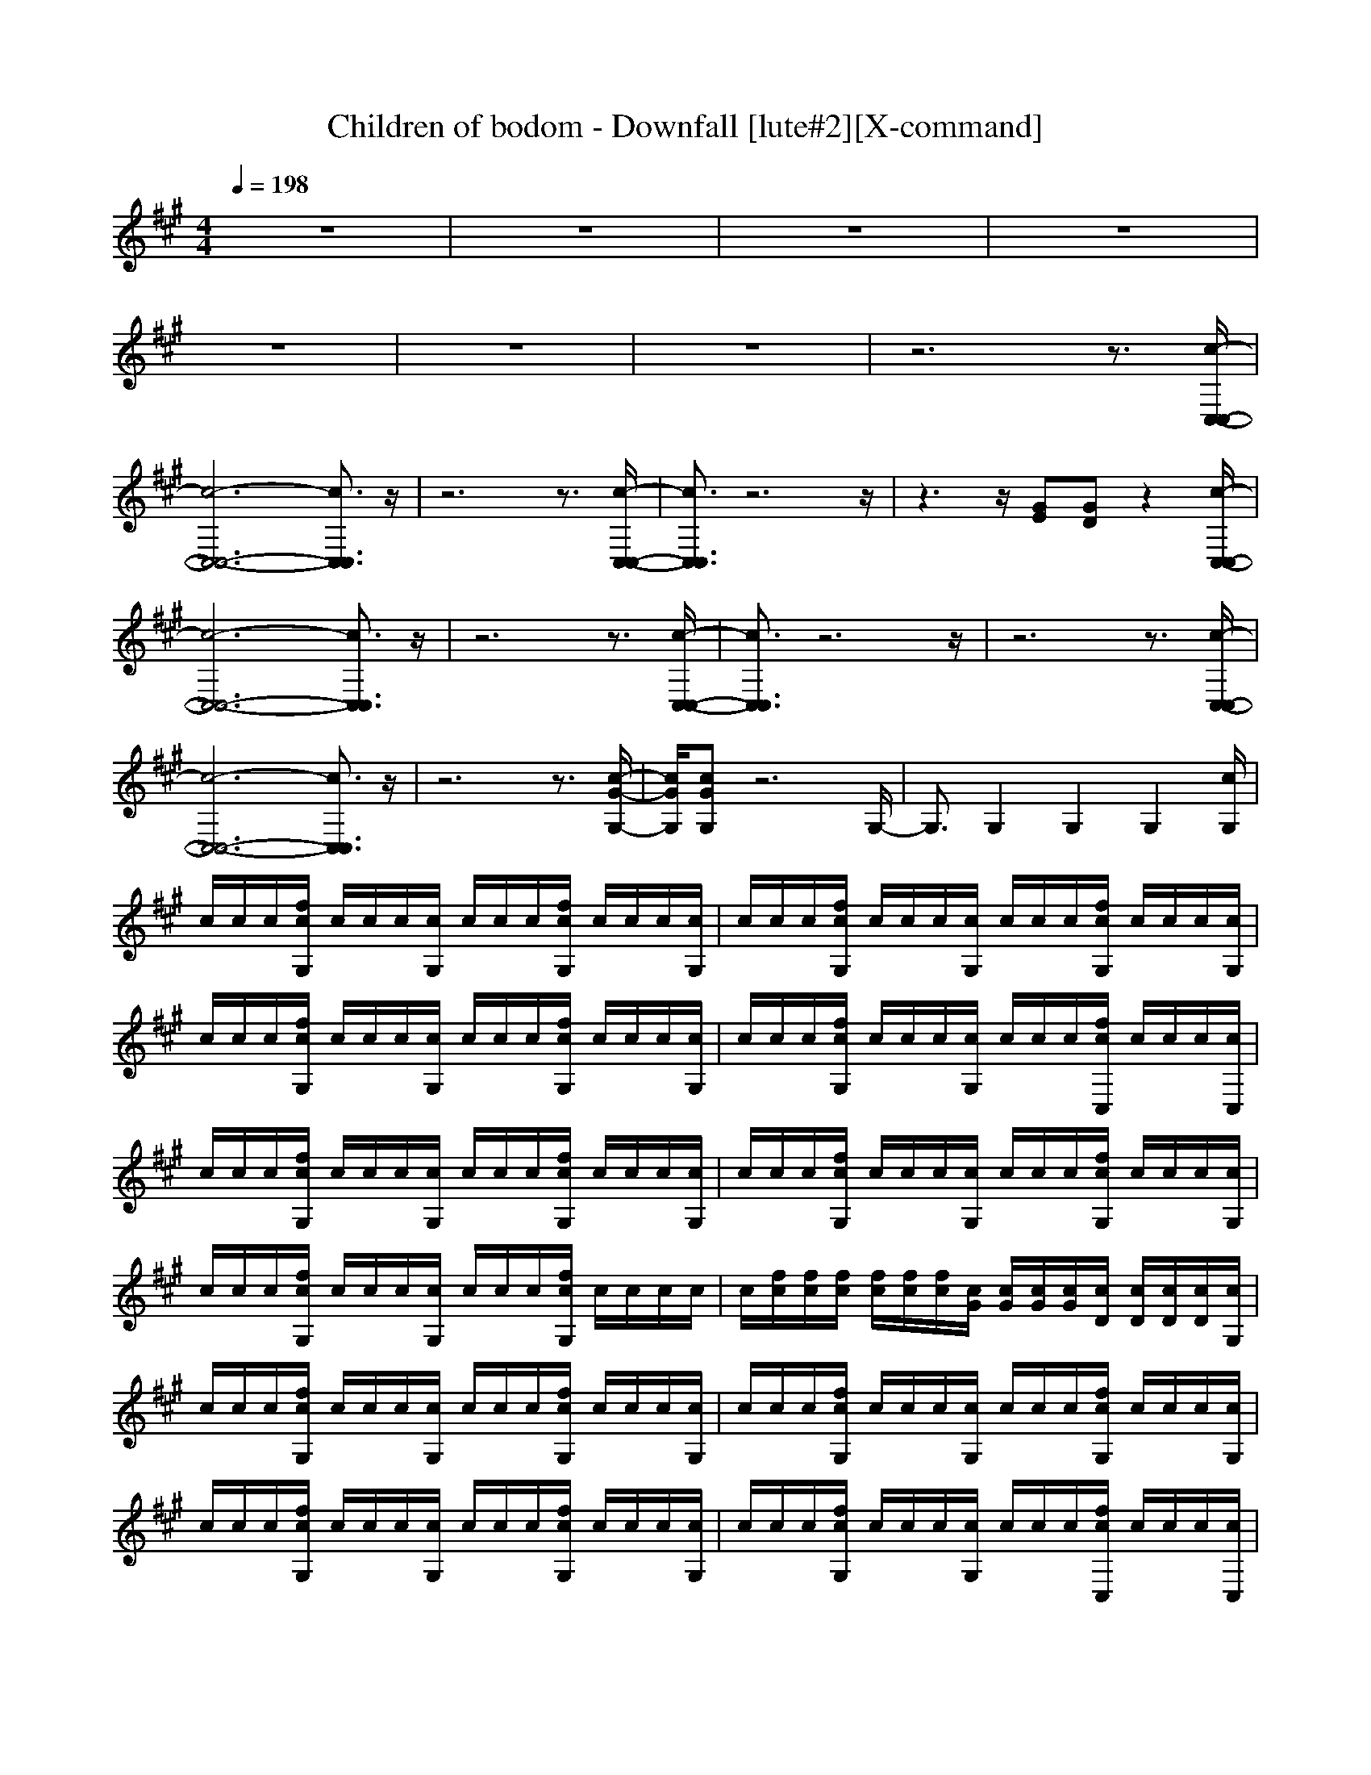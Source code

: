X:1
T:Children of bodom - Downfall [lute#2][X-command]
Z: X-command
M:4/4
L:1/8
Q:1/4=198
K:A
z8|z8|z8|z8|
z8|z8|z8|z6 z3/2[c/2-C,/2-C,/2-]|
[c6-C,6-C,6-] [c3/2C,3/2C,3/2]z/2|z6 z3/2[c/2-C,/2-C,/2-]|[c3/2C,3/2C,3/2]z6z/2|z3z/2[GE][GD]z2[c/2-C,/2-C,/2-]|
[c6-C,6-C,6-] [c3/2C,3/2C,3/2]z/2|z6 z3/2[c/2-C,/2-C,/2-]|[c3/2C,3/2C,3/2]z6z/2|z6 z3/2[c/2-C,/2-C,/2-]|
[c6-C,6-C,6-] [c3/2C,3/2C,3/2]z/2|z6 z3/2[c/2-G/2-G,/2-]|[c/2G/2G,/2][cGG,]z6G,/2-|G,3/2G,2G,2G,2[c/2G,/2]|
c/2c/2c/2[f/2c/2G,/2] c/2c/2c/2[c/2G,/2] c/2c/2c/2[f/2c/2G,/2] c/2c/2c/2[c/2G,/2]|c/2c/2c/2[f/2c/2G,/2] c/2c/2c/2[c/2G,/2] c/2c/2c/2[f/2c/2G,/2] c/2c/2c/2[c/2G,/2]|c/2c/2c/2[f/2c/2G,/2] c/2c/2c/2[c/2G,/2] c/2c/2c/2[f/2c/2G,/2] c/2c/2c/2[c/2G,/2]|c/2c/2c/2[f/2c/2G,/2] c/2c/2c/2[c/2G,/2] c/2c/2c/2[f/2c/2C,/2] c/2c/2c/2[c/2C,/2]|
c/2c/2c/2[f/2c/2G,/2] c/2c/2c/2[c/2G,/2] c/2c/2c/2[f/2c/2G,/2] c/2c/2c/2[c/2G,/2]|c/2c/2c/2[f/2c/2G,/2] c/2c/2c/2[c/2G,/2] c/2c/2c/2[f/2c/2G,/2] c/2c/2c/2[c/2G,/2]|c/2c/2c/2[f/2c/2G,/2] c/2c/2c/2[c/2G,/2] c/2c/2c/2[f/2c/2G,/2] c/2c/2c/2c/2|c/2[f/2c/2][f/2c/2][f/2c/2] [f/2c/2][f/2c/2][f/2c/2][c/2G/2] [c/2G/2][c/2G/2][c/2G/2][c/2D/2] [c/2D/2][c/2D/2][c/2D/2][c/2G,/2]|
c/2c/2c/2[f/2c/2G,/2] c/2c/2c/2[c/2G,/2] c/2c/2c/2[f/2c/2G,/2] c/2c/2c/2[c/2G,/2]|c/2c/2c/2[f/2c/2G,/2] c/2c/2c/2[c/2G,/2] c/2c/2c/2[f/2c/2G,/2] c/2c/2c/2[c/2G,/2]|c/2c/2c/2[f/2c/2G,/2] c/2c/2c/2[c/2G,/2] c/2c/2c/2[f/2c/2G,/2] c/2c/2c/2[c/2G,/2]|c/2c/2c/2[f/2c/2G,/2] c/2c/2c/2[c/2G,/2] c/2c/2c/2[f/2c/2C,/2] c/2c/2c/2[c/2C,/2]|
c/2c/2c/2[f/2c/2G,/2] c/2c/2c/2[c/2G,/2] c/2c/2c/2[f/2c/2G,/2] c/2c/2c/2[c/2G,/2]|c/2c/2c/2[f/2c/2G,/2] c/2c/2c/2[c/2G,/2] c/2c/2c/2[f/2c/2G,/2] c/2c/2c/2[c/2G,/2]|c/2c/2c/2[f/2c/2G,/2] c/2c/2c/2[c/2G,/2] c/2c/2c/2[f/2c/2G,/2] c/2c/2c/2[c/2G,/2]|c/2c/2c/2[f/2c/2G,/2] c/2c/2c/2[cD][c^AC,]z2[c/2-C,/2-]|
[c3/2C,3/2]C,2[f2C,2]C,c[c/2-C,/2-]|[c3/2C,3/2]C,2[f2C,2]C,c[c/2-C,/2-]|[c3/2C,3/2]C,2[f2C,2]C,c[c/2-C,/2-]|[c3/2C,3/2]C,2[f2C,2]C,c[c/2-C,/2-]|
[c3/2C,3/2]C,2[f2C,2]C,c[c/2-C,/2-]|[c3/2C,3/2]C,2[f2C,2]C,c[c/2-C,/2-]|[c3/2C,3/2]C,2[f2C,2]C,c[f/2-C,/2-]|[f/2C,/2]c[fC,]c[fC,]c[f2C,2][c/2G,/2]|
c/2c/2c/2[f/2c/2G,/2] c/2c/2c/2[c/2G,/2] c/2c/2c/2[f/2c/2G,/2] c/2c/2c/2[c/2G,/2]|c/2c/2c/2[f/2c/2G,/2] c/2c/2c/2[c/2G,/2] c/2c/2c/2[f/2c/2G,/2] c/2c/2c/2[c/2G,/2]|c/2c/2c/2[f/2c/2G,/2] c/2c/2c/2[c/2G,/2] c/2c/2c/2[f/2c/2G,/2] c/2c/2c/2[c/2G,/2]|c/2c/2c/2[f/2c/2G,/2] c/2c/2c/2[c/2G,/2] c/2c/2c/2[f/2c/2C,/2] c/2c/2c/2[c/2C,/2]|
c/2c/2c/2[f/2c/2G,/2] c/2c/2c/2[c/2G,/2] c/2c/2c/2[f/2c/2G,/2] c/2c/2c/2[c/2G,/2]|c/2c/2c/2[f/2c/2G,/2] c/2c/2c/2[c/2G,/2] c/2c/2c/2[f/2c/2G,/2] c/2c/2c/2[c/2G,/2]|c/2c/2c/2[f/2c/2G,/2] c/2c/2c/2[c/2G,/2] c/2c/2c/2[f/2c/2G,/2] c/2c/2c/2c/2|c/2[f/2c/2][f/2c/2][f/2c/2] [f/2c/2][f/2c/2][f/2c/2][c/2G/2] [c/2G/2][c/2G/2][c/2G/2][c/2D/2] [c/2D/2][c/2D/2][c/2D/2][c/2G,/2]|
c/2c/2c/2[f/2c/2G,/2] c/2c/2c/2[c/2G,/2] c/2c/2c/2[f/2c/2G,/2] c/2c/2c/2[c/2G,/2]|c/2c/2c/2[f/2c/2G,/2] c/2c/2c/2[c/2G,/2] c/2c/2c/2[f/2c/2G,/2] c/2c/2c/2[c/2G,/2]|c/2c/2c/2[f/2c/2G,/2] c/2c/2c/2[c/2G,/2] c/2c/2c/2[f/2c/2G,/2] c/2c/2c/2[c/2G,/2]|c/2c/2c/2[f/2c/2G,/2] c/2c/2c/2[c/2G,/2] c/2c/2c/2[f/2c/2C,/2] c/2c/2c/2[c/2C,/2]|
c/2c/2c/2[f/2c/2G,/2] c/2c/2c/2[c/2G,/2] c/2c/2c/2[f/2c/2G,/2] c/2c/2c/2[c/2G,/2]|c/2c/2c/2[f/2c/2G,/2] c/2c/2c/2[c/2G,/2] c/2c/2c/2[f/2c/2G,/2] c/2c/2c/2[c/2G,/2]|c/2c/2c/2[f/2c/2G,/2] c/2c/2c/2[c/2G,/2] c/2c/2c/2[f/2c/2G,/2] c/2c/2c/2c/2|c/2[f/2c/2][f/2c/2][f/2c/2] [f/2c/2][f/2c/2][f/2c/2][c/2G/2] [c/2G/2][c/2G/2][c/2G/2][c/2D/2] [c/2D/2][c/2D/2][c/2D/2][c/2-C,/2-]|
[c/2C,/2]z2[cC,]z[cC,]z[cC,]z/2|z6 z3/2[c/2-C,/2-]|[c/2C,/2]z2[cC,]z[cC,]z[cC,]z/2|z6 z3/2[c/2-C,/2-]|
[c/2C,/2]z2[cC,]z[cC,]z[cC,]z/2|z6 z3/2[c/2-C,/2-]|[c/2C,/2]z2[cC,]z[cC,]z[cC,]z/2|z/2[GE][GD]f2[GE][GD][^AD][^A/2-C/2-]|
[^A6-C6-] [^A3/2C3/2]z/2|z8|z8|z8|
z8|z8|z8|z6 z[c-C,-]|
[c6-C,6-] [cC,][c-C,-]|[c6-C,6-] [cC,][c-C,-]|[c6-C,6-] [cC,][c-C,-]|[c3C,3](3GGG(3DDD[c-C,-]|
[c3C,3]C,2C,2[c-C,-]|[c3C,3]C,2C,2[c-C,-]|[c3C,3]C,2C,2[c-C,-]|[c3C,3]C,2C,2[cC,]|
ff [c2C,2] [^AD][GD] [c2C,2]|[GD][^AD] [c2C,2] [^AD][^A2C2][c-C,-]|[cC,]c2c2c2f/2f/2|f/2f/2f2f/2f/2 f/2f/2f2[c/2G,/2]c/2|
c/2c/2[f/2c/2G,/2]c/2 c/2c/2[c/2G,/2]c/2 c/2c/2[f/2c/2G,/2]c/2 c/2c/2[c/2G,/2]c/2|c/2c/2[f/2c/2G,/2]c/2 c/2c/2[c/2G,/2]c/2 c/2c/2[f/2c/2G,/2]c/2 c/2c/2[c/2G,/2]c/2|c/2c/2[f/2c/2G,/2]c/2 c/2c/2[c/2G,/2]c/2 c/2c/2[f/2c/2G,/2]c/2 c/2c/2[c/2G,/2]c/2|c/2c/2[f/2c/2G,/2]c/2 c/2c/2[c/2G,/2]c/2 c/2c/2[f/2c/2C,/2]c/2 c/2c/2[c/2C,/2]c/2|
c/2c/2[f/2c/2G,/2]c/2 c/2c/2[c/2G,/2]c/2 c/2c/2[f/2c/2G,/2]c/2 c/2c/2[c/2G,/2]c/2|c/2c/2[f/2c/2G,/2]c/2 c/2c/2[c/2G,/2]c/2 c/2c/2[f/2c/2G,/2]c/2 c/2c/2[c/2G,/2]c/2|c/2c/2[f/2c/2G,/2]c/2 c/2c/2[c/2G,/2]c/2 c/2c/2[f/2c/2G,/2]c/2 c/2c/2[c/2G,/2]c/2|[c/2G/2][c/2G/2][c/2G/2][c/2G/2] [c/2G/2][c/2G/2][c/2D/2][c/2D/2] [c/2D/2][c/2D/2][c/2^A/2][c/2^A/2] c/2c/2[c/2G,/2]c/2|
c/2c/2[f/2c/2G,/2]c/2 c/2c/2[c/2G,/2]c/2 c/2c/2[f/2c/2G,/2]c/2 c/2c/2[c/2G,/2]c/2|c/2c/2[f/2c/2G,/2]c/2 c/2c/2[c/2G,/2]c/2 c/2c/2[f/2c/2G,/2]c/2 c/2c/2[c/2G,/2]c/2|c/2c/2[f/2c/2G,/2]c/2 c/2c/2[c/2G,/2]c/2 c/2c/2[f/2c/2G,/2]c/2 c/2c/2[c/2G,/2]c/2|c/2c/2[f/2c/2G,/2]c/2 c/2c/2[c/2G,/2]c/2 c/2c/2[f/2c/2C,/2]c/2 c/2c/2[c/2C,/2]c/2|
c/2c/2[f/2c/2G,/2]c/2 c/2c/2[c/2G,/2]c/2 c/2c/2[f/2c/2G,/2]c/2 c/2c/2[c/2G,/2]c/2|c/2c/2[f/2c/2G,/2]c/2 c/2c/2[c/2G,/2]c/2 c/2c/2[f/2c/2G,/2]c/2 c/2c/2[c/2G,/2]c/2|c/2c/2[f/2c/2G,/2]c/2 c/2c/2[c/2G,/2]c/2 c/2c/2[f/2c/2G,/2]c/2 c/2c/2[c/2G,/2]c/2|[f/2c/2][f/2c/2][f/2c/2][f/2c/2] [f/2c/2][f/2c/2][c/2D/2][c/2D/2] [c/2D/2][c/2D/2][c/2^A/2][c/2^A/2] c/2c/2[cC,]|
z2 [cC,]z [cC,]z [cC,]z|z6 z[cC,]|z2 [cC,]z [cC,]z [cC,]z|z6 z[cC,]|
z2 [cC,]z [cC,]z [cC,]z|z6 z[cC,]|z2 [cC,]z [cC,]z [cC,]z|[GD][^AD] [GD][GD] [GD]D/2D/2 ^A[c-C,-]|
[c6-C,6-] [cC,]z|z4 [c2C,2] [cC,]z|z8|z6 z[c-C,-]|
[c6-C,6-] [cC,]z|z6 z[cC,]|[cC,]z6z|z3[cC,] [cC,]z2[c-C,-]|
[cC,]C,2[f2C,2]C, c[c-C,-]|[cC,]C,2[f2C,2]C, c[c-C,-]|[cC,]C,2[f2C,2]C, c[c-C,-]|[cC,]C,2[f2C,2]C,/2E,/2 [c/2E,/2]E,/2[c-C,-]|
[cC,]C,2[f2C,2]C, c[c-C,-]|[cC,]C,2[f2C,2]C, c[cC,]|c[f2c2C,2]c [fC,]c c[fC,]|c[fC,] c[fC,] c[f2C,2][c/2G,/2]c/2|
c/2c/2[f/2c/2G,/2]c/2 c/2c/2[c/2G,/2]c/2 c/2c/2[f/2c/2G,/2]c/2 c/2c/2[c/2G,/2]c/2|c/2c/2[f/2c/2G,/2]c/2 c/2c/2[c/2G,/2]c/2 c/2c/2[f/2c/2G,/2]c/2 c/2c/2[c/2G,/2]c/2|c/2c/2[f/2c/2G,/2]c/2 c/2c/2[c/2G,/2]c/2 c/2c/2[f/2c/2G,/2]c/2 c/2c/2[c/2G,/2]c/2|c/2c/2[f/2c/2G,/2]c/2 c/2c/2[c/2G,/2]c/2 c/2c/2[f/2c/2C,/2]c/2 c/2c/2[c/2C,/2]c/2|
c/2c/2[f/2c/2G,/2]c/2 c/2c/2[c/2G,/2]c/2 c/2c/2[f/2c/2G,/2]c/2 c/2c/2[c/2G,/2]c/2|c/2c/2[f/2c/2G,/2]c/2 c/2c/2[c/2G,/2]c/2 c/2c/2[f/2c/2G,/2]c/2 c/2c/2[c/2G,/2]c/2|c/2c/2[f/2c/2G,/2]c/2 c/2c/2[c/2G,/2]c/2 c/2c/2[f/2c/2G,/2]c/2 c/2c/2[c/2C,/2]c/2|[c/2G/2][c/2G/2][c/2G/2][c/2G/2] [c/2G/2][c/2G/2][c/2D/2][c/2D/2] [c/2D/2][c/2D/2][c/2^A/2][c/2^A/2] [c/2^A/2][c/2^A/2][c/2G,/2]c/2|
c/2c/2[f/2c/2G,/2]c/2 c/2c/2[c/2G,/2]c/2 c/2c/2[f/2c/2G,/2]c/2 c/2c/2[c/2G,/2]c/2|c/2c/2[f/2c/2G,/2]c/2 c/2c/2[c/2G,/2]c/2 c/2c/2[f/2c/2G,/2]c/2 c/2c/2[c/2G,/2]c/2|c/2c/2[f/2c/2G,/2]c/2 c/2c/2[c/2G,/2]c/2 c/2c/2[f/2c/2G,/2]c/2 c/2c/2[c/2G,/2]c/2|c/2c/2[f/2c/2G,/2]c/2 c/2c/2[c/2G,/2]c/2 c/2c/2[f/2c/2C,/2]c/2 c/2c/2[c/2C,/2]c/2|
c/2c/2[f/2c/2G,/2]c/2 c/2c/2[c/2G,/2]c/2 c/2c/2[f/2c/2G,/2]c/2 c/2c/2[c/2G,/2]c/2|c/2c/2[f/2c/2G,/2]c/2 c/2c/2[c/2G,/2]c/2 c/2c/2[f/2c/2G,/2]c/2 c/2c/2[c/2G,/2]c/2|c/2c/2[f/2c/2G,/2]c/2 c/2c/2[c/2G,/2]c/2 c/2c/2[f/2c/2G,/2]c/2 c/2c/2c/2c/2|G/2G/2G DD D^A ^A[c-C,-]|
[cC,]C,2[f2C,2]C,2[c-C,-]|[cC,]C,2[f2C,2]C,2[c-C,-]|[cC,]G D2<^A2 [cC,][c-C,-]|[cC,]c3/2z/2f2c2[c-C,-C,-]|
[c3C,3C,3][f2C,2]C,2[c-C,-]|[cC,]C,2[f2C,2]C,2[c-C,-]|[cC,]C,2[f2C,2]C,2[c-C,-]|[cC,][cC,] c[f2C,2][cC,] c[c-C,-C,-]|
[c3C,3C,3][f2C,2]C,2[c-C,-]|[cC,]C,2[f2C,2]C, cc|[c3C,3][c2C,2]G,2G,-|G,[c/2G,/2]c/2 c/2z/2[f2C,2]G,2[c-C,-]|
[cC,]G,2[f2G,2]G,2G,-|G,G,2[fG,] cG, c[c-G,-]|[cG,]G, c[f2G,2]G,2G,-|G,G,2[f2C,2]G,2[c-C,-]|
[cC,]C,2[f2C,2]C,2C,-|C,C,2[fC,] cC, c[c-C,-]|[cC,]C,2[fC,] [f2C,2] cc-|c2 c[f2C,2][f2C,2][c-C,-]|
[cC,][fG,] cG, c[fG,] c[c-G,-]|[cG,][fG,] cG, c[fG,] c[c-G,-]|[cG,][fG,] cG, c[fG,] c[c-G,-]|[cG,][fG,] cG, c/2c/2[fC,] c[c-C,-]|
[cC,][fG,] cG, c[fG,] c[c-G,-]|[cG,][fG,] c[c/2G/2][c/2G/2] [cD][c/2D/2][c/2c/2D/2D/2] [cD][c-C,-]|[cC,][fC,] cC,2[c2C,2]f|fG,2[c2C,2][c2C,2][c-C,-]|
[cC,][fG,] cG, c[fG,] c[c-G,-]|[cG,][fG,] cG, c[fC,] c[c/2C,/2]c/2|c/2c/2[f/2c/2G,/2]c/2 c/2c/2[c/2G,/2]c/2 c/2c/2[f/2c/2G,/2]c/2 c/2c/2[c/2G,/2]c/2|c/2c/2[f/2c/2G,/2]c/2 c/2c/2[cC,] z2 [cC,]z|
z3[cC,] z2 [cC,]z|z3[c2C,2][c2C,2][c-C,-]|[cC,][c2C,2]E GD ^AC-|C[cC,] z[cC,] z4|
z[cC,] z[cC,] z4|z3[c2C,2][c2C,2][c-C,-]|[cC,][c2C,2][c2C,2][c2C,2][c-C,-]|[cC,][cC,] z[cC,] z4|
z[cC,] z[cC,] z4|z3[cC,] z4|z4 z[c2C,2]
[c-C,-]|[cC,]z2
[c4-C,4-][c-C,-]|
[c3C,3]z4z|z8|z6 z[f/2c/2]c/2|c3[c4-C,4-][c-C,-]|
[c3C,3][c4-C,4-][c-C,-]|[c3C,3][c4-C,4-][c-C,-]|[c2-C,2-] [c/2-C,/2-][c/2-c/2C,/2-C,/2][c3-C,3-] [c/2C,/2]G/2z/2G/2|(3GDD D/2[c4C,4]C,3/2-|
C,/2C,2[c4C,4]C,3/2-|C,/2C,2[c4C,4]C,3/2-|C,/2C,2[c4C,4]C,3/2-|C,/2C,2[cC,]ff[c2C,2][^A/2-D/2-]|
[^A/2D/2][GD][c2C,2][GD][^AD][c2C,2][^A/2-D/2-]|[^A/2D/2][^A2C2][c2C,2]c2c3/2-|c/2c2f/2f/2f/2 f/2f2f/2f/2f/2|f/2f2[c/2G,/2]c/2c/2 c/2[f/2c/2G,/2]c/2c/2 c/2[c/2G,/2]c/2c/2|
c/2[f/2c/2G,/2]c/2c/2 c/2[c/2G,/2]c/2c/2 c/2[f/2c/2G,/2]c/2c/2 c/2[c/2G,/2]c/2c/2|c/2[f/2c/2G,/2]c/2c/2 c/2[c/2G,/2]c/2c/2 c/2[f/2c/2G,/2]c/2c/2 c/2[c/2G,/2]c/2c/2|c/2[f/2c/2G,/2]c/2c/2 c/2[c/2G,/2]c/2c/2 c/2[f/2c/2G,/2]c/2c/2 c/2[c/2G,/2]c/2c/2|c/2[f/2c/2C,/2]c/2c/2 c/2[c/2C,/2]c/2c/2 c/2[f/2c/2G,/2]c/2c/2 c/2[c/2G,/2]c/2c/2|
c/2[f/2c/2G,/2]c/2c/2 c/2[c/2G,/2]c/2c/2 c/2[f/2c/2G,/2]c/2c/2 c/2[c/2G,/2]c/2c/2|c/2[f/2c/2G,/2]c/2c/2 c/2[c/2G,/2]c/2c/2 c/2[f/2c/2G,/2]c/2c/2 c/2[c/2G,/2]c/2c/2|c/2[f/2c/2G,/2]c/2c/2 c/2[c/2G,/2]c/2[c/2G/2] [c/2G/2][c/2G/2][c/2G/2][c/2G/2] [c/2G/2][c/2D/2][c/2D/2][c/2D/2]|[c/2D/2][c/2^A/2][c/2^A/2]c/2 c/2[c/2C,/2]c/2c/2 c/2[f/2c/2G,/2]c/2c/2 c/2[c/2G,/2]c/2c/2|
c/2[f/2c/2G,/2]c/2c/2 c/2[c/2G,/2]c/2c/2 c/2[f/2c/2G,/2]c/2c/2 c/2[c/2G,/2]c/2c/2|c/2[f/2c/2G,/2]c/2c/2 c/2[c/2G,/2]c/2c/2 c/2[f/2c/2G,/2]c/2c/2 c/2[c/2G,/2]c/2c/2|c/2[f/2c/2G,/2]c/2c/2 c/2[c/2G,/2]c/2c/2 c/2[f/2c/2G,/2]c/2c/2 c/2[c/2G,/2]c/2c/2|c/2[f/2c/2C,/2]c/2c/2 c/2[c/2C,/2]c/2c/2 c/2[f/2c/2G,/2]c/2c/2 c/2[c/2G,/2]c/2c/2|
c/2[f/2c/2G,/2]c/2c/2 c/2[c/2G,/2]c/2c/2 c/2[f/2c/2G,/2]c/2c/2 c/2[c/2G,/2]c/2c/2|c/2[f/2c/2G,/2]c/2c/2 c/2[c/2G,/2]c/2c/2 c/2[f/2c/2G,/2]c/2c/2 c/2[c/2G,/2]c/2c/2|c/2[f/2c/2G,/2]c/2c/2 c/2[c/2G,/2]c/2c/2 c/2[f/2c/2G,/2]c/2c/2 c/2[c/2G,/2]c/2c/2|c/2[f/2c/2C,/2]c/2c/2 c/2[cC,]ff[c2C,2][^A/2-D/2-]|
[^A/2D/2][GD][c2C,2][GD][^AD][c2C,2][^A/2-D/2-]|[^A/2D/2][^A2C2][c2C,2]c2c3/2-|c/2c2[c/2G/2]G/2G/2 G/2[c/2D/2]D/2D/2 D/2[c/2^A/2]^A/2^A/2|^A/2[c2C2]cc2[cC,][c3/2-C,3/2-]|
[c2-C,2-] [c/2C,/2]
